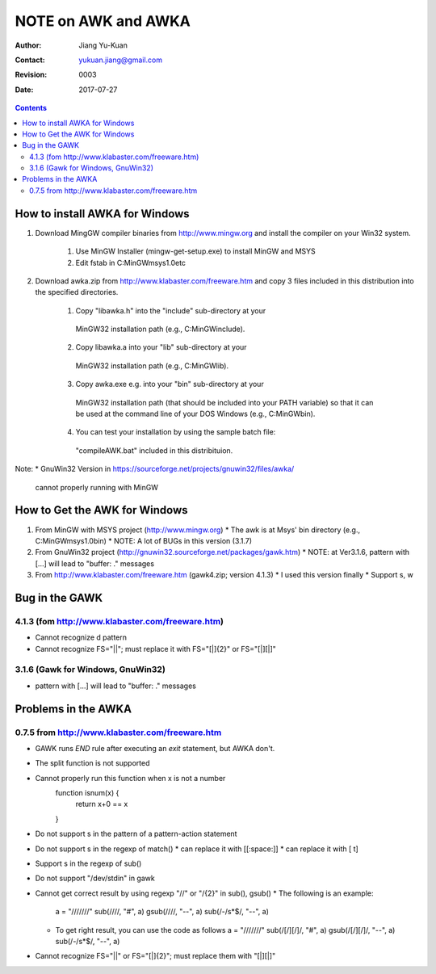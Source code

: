 ====================
NOTE on AWK and AWKA
====================
:Author: Jiang Yu-Kuan
:Contact: yukuan.jiang@gmail.com
:Revision: 0003
:Date: 2017-07-27

.. contents::

How to install AWKA for Windows
================================
1. Download MingGW compiler binaries from http://www.mingw.org
   and install the compiler on your Win32 system.
    1. Use MinGW Installer (mingw-get-setup.exe) to install MinGW and MSYS
    2. Edit fstab in C:\MinGW\msys\1.0\etc

2. Download awka.zip from http://www.klabaster.com/freeware.htm
   and copy 3 files included in this distribution into the specified
   directories.
    1. Copy "libawka.h" into the "include" sub-directory at your
      MinGW32 installation path (e.g., C:\MinGW\include\).
    2. Copy libawka.a into your "lib" sub-directory at your
      MinGW32 installation path (e.g., C:\MinGW\lib).
    3. Copy awka.exe e.g. into your "bin" sub-directory at your
      MinGW32 installation path (that should be included into your PATH
      variable) so that it can be used at the command line of your DOS
      Windows (e.g., C:\MinGW\bin\).
    4. You can test your installation by using the sample batch file:
      "compileAWK.bat" included in this distribituion.
Note:
* GnuWin32 Version in https://sourceforge.net/projects/gnuwin32/files/awka/
  cannot properly running with MinGW


How to Get the AWK for Windows
==============================
1. From MinGW with MSYS project (http://www.mingw.org)
   * The awk is at Msys' bin directory (e.g., C:\MinGW\msys\1.0\bin)
   * NOTE: A lot of BUGs in this version (3.1.7)
2. From GnuWin32 project (http://gnuwin32.sourceforge.net/packages/gawk.htm)
   * NOTE: at Ver3.1.6, pattern with [...] will lead to "buffer: ." messages
3. From http://www.klabaster.com/freeware.htm (gawk4.zip; version 4.1.3)
   * I used this version finally
   * Support \s, \w

Bug in the GAWK
===============
4.1.3 (fom http://www.klabaster.com/freeware.htm)
-------------------------------------------------
* Cannot recognize \d pattern
* Cannot recognize FS="||"; must replace it with FS="[|]{2}" or FS="[|][|]"

3.1.6 (Gawk for Windows, GnuWin32)
----------------------------------
* pattern with [...] will lead to "buffer: ." messages


Problems in the AWKA
====================
0.7.5 from http://www.klabaster.com/freeware.htm
------------------------------------------------
* GAWK runs *END* rule after executing an *exit* statement, but AWKA don't.
* The split function is not supported
* Cannot properly run this function when x is not a number
    function isnum(x) {
        return x+0 == x
    }
* Do not support \s in the pattern of a pattern-action statement
* Do not support \s in the regexp of match()
  * can replace it with [[:space:]]
  * can replace it with [ \t]
* Support \s in the regexp of sub()
* Do not support "/dev/stdin" in gawk
* Cannot get correct result by using regexp "\/\/" or "\/{2}" in sub(), gsub()
  * The following is an example:
    a = "///////"
    sub(/\/\//, "#", a)
    gsub(/\/\//, "--", a)
    sub(/-\/\s*$/, "--", a)
  * To get right result, you can use the code as follows
    a = "///////"
    sub(/[\/][\/]/, "#", a)
    gsub(/[\/][\/]/, "--", a)
    sub(/-\/\s*$/, "--", a)
* Cannot recognize FS="||" or FS="[|]{2}"; must replace them with "[|][|]"

